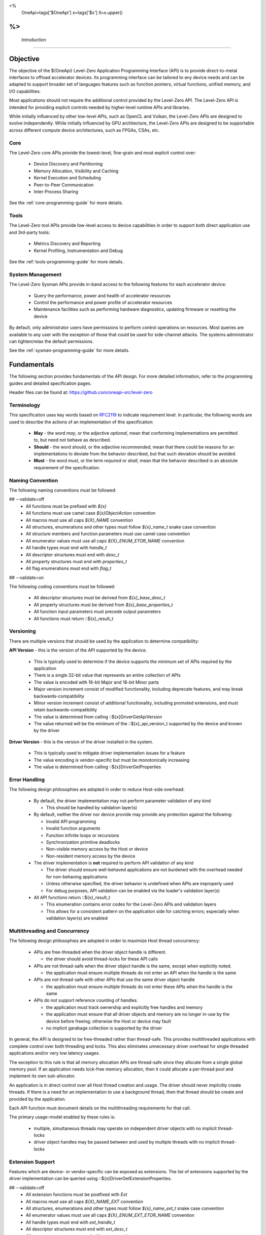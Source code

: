﻿
<%
    OneApi=tags['$OneApi']
    x=tags['$x']
    X=x.upper()
%>
==============
 Introduction
==============

Objective
=========

The objective of the ${OneApi} Level-Zero Application Programming Interface (API) is to provide direct-to-metal interfaces to offload accelerator devices.
Its programming interface can be tailored to any device needs and can be adapted to support broader set of languages features
such as function pointers, virtual functions, unified memory, and I/O capabilities.

.. image:: ../images/one_api_sw_stack.png

Most applications should not require the additional control provided by the Level-Zero API.
The Level-Zero API is intended for providing explicit controls needed by higher-level runtime APIs and libraries.

While initially influenced by other low-level APIs, such as OpenCL and Vulkan, the Level-Zero APIs are designed to evolve independently.
While initially influenced by GPU architecture, the Level-Zero APIs are designed to be supportable across different compute device architectures, such as FPGAs, CSAs, etc.

Core
----

The Level-Zero core APIs provide the lowest-level, fine-grain and most explicit control over:

  - Device Discovery and Partitioning
  - Memory Allocation, Visibility and Caching
  - Kernel Execution and Scheduling
  - Peer-to-Peer Communication
  - Inter-Process Sharing

See the :ref:`core-programming-guide` for more details.

Tools
-----

The Level-Zero tool APIs provide low-level access to device capabilities in order to support both 
direct application use and 3rd-party tools:

  - Metrics Discovery and Reporting
  - Kernel Profiling, Instrumentation and Debug

See the :ref:`tools-programming-guide` for more details.

System Management
-----------------

The Level-Zero Sysman APIs provide in-band access to the following features for each accelerator device:

  - Query the performance, power and health of accelerator resources
  - Control the performance and power profile of accelerator resources
  - Maintenance facilities such as performing hardware diagnostics, updating firmware or resetting the device

By default, only administrator users have permissions to perform control operations on resources.
Most queries are available to any user with the exception of those that could be used for side-channel attacks.
The systems administrator can tighten/relax the default permissions.

See the :ref:`sysman-programming-guide` for more details.

Fundamentals
============

The following section provides fundamentals of the API design.
For more detailed information, refer to the programming guides and detailed specification pages.

Header files can be found at: https://github.com/oneapi-src/level-zero

Terminology
-----------

This specification uses key words based on `RFC2119 <https://www.ietf.org/rfc/rfc2119.txt>`__ to indicate requirement level.
In particular, the following words are used to describe the actions of an implementation of this specification:

  - **May** - the word *may*, or the adjective *optional*, mean that conforming implementations are permitted to, but need not behave as described.
  - **Should** - the word *should*, or the adjective *recommended*, mean that there could be reasons for an implementations to deviate from the behavior described, but that such deviation should be avoided.
  - **Must** - the word *must*, or the term *required* or *shall*, mean that the behavior described is an absolute requirement of the specification.

Naming Convention
-----------------

The following naming conventions must be followed:

## --validate=off
  - All functions must be prefixed with `${x}`
  - All functions must use camel case `${x}ObjectAction` convention
  - All macros must use all caps `${X}_NAME` convention
  - All structures, enumerations and other types must follow `${x}_name_t` snake case convention
  - All structure members and function parameters must use camel case convention
  - All enumerator values must use all caps `${X}_ENUM_ETOR_NAME` convention
  - All handle types must end with `handle_t`
  - All descriptor structures must end with `desc_t`
  - All property structures must end with `properties_t`
  - All flag enumerations must end with `flag_t`
## --validate=on

The following coding conventions must be followed:

  - All descriptor structures must be derived from `${x}_base_desc_t`
  - All property structures must be derived from `${x}_base_properties_t`
  - All function input parameters must precede output parameters
  - All functions must return ::${x}_result_t

Versioning
----------

There are multiple versions that should be used by the application to determine compatibility:

**API Version** - this is the version of the API supported by the device.

  - This is typically used to determine if the device supports the minimum set of APIs required by the application
  - There is a single 32-bit value that represents an entire collection of APIs
  - The value is encoded with 16-bit Major and 16-bit Minor parts
  - Major version increment consist of modified functionality, including deprecate features, and may break backwards-compatibility
  - Minor version increment consist of additional functionality, including promoted extensions, and must retain backwards-compatibility
  - The value is determined from calling ::${x}DriverGetApiVersion
  - The value returned will be the minimum of the ::${x}_api_version_t supported by the device and known by the driver

**Driver Version** - this is the version of the driver installed in the system.

  - This is typically used to mitigate driver implementation issues for a feature
  - The value encoding is vendor-specific but must be monotonically increasing
  - The value is determined from calling ::${x}DriverGetProperties

Error Handling
--------------

The following design philosophies are adopted in order to reduce Host-side overhead:

  - By default, the driver implementation may not perform parameter validation of any kind

    + This should be handled by validation layer(s)

  - By default, neither the driver nor device provide may provide any protection against the following:

    + Invalid API programming
    + Invalid function arguments
    + Function infinite loops or recursions
    + Synchronization primitive deadlocks
    + Non-visible memory access by the Host or device
    + Non-resident memory access by the device

  - The driver implementation is **not** required to perform API validation of any kind

    + The driver should ensure well-behaved applications are not burdened with the overhead needed for non-behaving applications
    + Unless otherwise specified, the driver behavior is undefined when APIs are improperly used
    + For debug purposes, API validation can be enabled via the loader's validation layer(s)

  - All API functions return ::${x}_result_t

    + This enumeration contains error codes for the Level-Zero APIs and validation layers
    + This allows for a consistent pattern on the application side for catching errors; especially when validation layer(s) are enabled

Multithreading and Concurrency
------------------------------

The following design philosophies are adopted in order to maximize Host thread concurrency:

  - APIs are free-threaded when the driver object handle is different.

    + the driver should avoid thread-locks for these API calls

  - APIs are not thread-safe when the driver object handle is the same, except when explicitly noted.

    + the application must ensure multiple threads do not enter an API when the handle is the same

  - APIs are not thread-safe with other APIs that use the same driver object handle

    + the application must ensure multiple threads do not enter these APIs when the handle is the same

  - APIs do not support reference counting of handles.

    + the application must track ownership and explicitly free handles and memory
    + the application must ensure that all driver objects and memory are no longer in-use by the device before freeing; otherwise the Host or device may fault
    + no implicit garabage collection is supported by the driver

In general, the API is designed to be free-threaded rather than thread-safe.
This provides multithreaded applications with complete control over both threading and locks.
This also eliminates unnecessary driver overhead for single threaded applications and/or very low latency usages.

The exception to this rule is that all memory allocation APIs are thread-safe since they allocate from a single global memory pool.
If an application needs lock-free memory allocation, then it could allocate a per-thread pool and implement its own sub-allocator.

An application is in direct control over all Host thread creation and usage.
The driver should never implicitly create threads.
If there is a need for an implementation to use a background thread, then that thread should be create and provided by the application.

Each API function must document details on the multithreading requirements for that call.

The primary usage-model enabled by these rules is:

  - multiple, simultaneous threads may operate on independent driver objects with no implicit thread-locks
  - driver object handles may be passed between and used by multiple threads with no implicit thread-locks

Extension Support
-----------------

Features which are device- or vendor-specific can be exposed as extensions.
The list of extensions supported by the driver implementation can be queried using ::${x}DriverGetExtensionProperties.

## --validate=off
  - All extension functions must be postfixed with `Ext`
  - All macros must use all caps `${X}_NAME_EXT` convention
  - All structures, enumerations and other types must follow `${x}_name_ext_t` snake case convention
  - All enumerator values must use all caps `${X}_ENUM_EXT_ETOR_NAME` convention
  - All handle types must end with `ext_handle_t`
  - All descriptor structures must end with `ext_desc_t`
  - All property structures must end with `ext_properties_t`
  - All flag enumerations must end with `ext_flag_t`
## --validate=on

"Experimental" extensions require additional experimentation and feedback from application vendors
before ratification, therefore applications should not rely on experimental extensions in production.

## --validate=off
  - Experimental extensions may be added and removed from the driver at any time.
  - Experimental extensions are not guaranteed to be forward- or backward-compatible between versions.
  - Experimental extensions are not guaranteed to be supported in production driver releases; and may appear and disappear from release to release.
  - All extension functions must be postfixed with `Exp`
  - All macros must use all caps `${X}_NAME_EXP` convention
  - All structures, enumerations and other types must follow `${x}_name_exp_t` snake case convention
  - All enumerator values must use all caps `${X}_ENUM_EXP_ETOR_NAME` convention
  - All handle types must end with `exp_handle_t`
  - All descriptor structures must end with `exp_desc_t`
  - All property structures must end with `exp_properties_t`
  - All flag enumerations must end with `exp_flag_t`
## --validate=on

Application Binary Interface
----------------------------

## --validate=off
The Level-Zero C APIs are provided to applications by a shared import library.
C/C++ applications must include "${x}_api.h" and link with "${x}_api.lib".
The Level-Zero C Device-Driver Interfaces (DDIs) are provided to the import library by the shared loader and driver libraries.
C/C++ loaders and drivers must include "${x}_ddi.h".
## --validate=on

The implementation of these libraries must use the default Application Binary Interface (ABI) of the standard C compiler for the platform.
An ABI in this context means the size, alignment, and layout of C data types; the procedure calling convention;
and the naming convention for shared library symbols corresponding to C functions. 

## --validate=off
On platforms where Level-Zero is provided as a shared library, library symbols beginning with "${x}", "${x}t" or "${x}s" 
and followed by a digit or uppercase letter are reserved for use by the implementation. 
## --validate=on
Applications which use Level-Zero must not provide definitions of these symbols. 
This allows the Level-Zero shared library to be updated with additional symbols for new API versions or extensions without causing symbol conflicts with existing applications.

